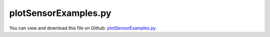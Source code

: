 
.. _examples-plotsensorexamples:

*********************
plotSensorExamples.py
*********************

You can view and download this file on Github: `plotSensorExamples.py <https://github.com/jgerstmayr/EXUDYN/tree/master/main/pythonDev/Examples/plotSensorExamples.py>`_

.. code-block:: python
   :linenos:

   #+++++++++++++++++++++++++++++++++++++++++++++++++++++++++++++++++++++++++++++
   # This is an EXUDYN example
   #
   # Details:  This example serves as demonstration for PlotSensor
   #
   # Author:   Johannes Gerstmayr
   # Date:     2022-02-19
   #
   # Copyright:This file is part of Exudyn. Exudyn is free software. You can redistribute it and/or modify it under the terms of the Exudyn license. See 'LICENSE.txt' for more details.
   #
   #+++++++++++++++++++++++++++++++++++++++++++++++++++++++++++++++++++++++++++++
   
   import exudyn as exu
   from exudyn.itemInterface import *
   from exudyn.utilities import * #includes itemInterface and rigidBodyUtilities
   import exudyn.graphics as graphics #only import if it does not conflict
   
   import numpy as np #for postprocessing
   from math import pi
   
   L=0.5
   mass = 1.6          #mass in kg
   spring = 4000       #stiffness of spring-damper in N/m
   damper = 8          #damping constant in N/(m/s)
   
   u0=-0.08            #initial displacement
   v0=1                #initial velocity
   f =80               #force on mass
   x0=f/spring         #static displacement
   
   SC = exu.SystemContainer()
   mbs = SC.AddSystem()
   
   #node for 3D mass point:
   nGround=mbs.AddNode(NodePointGround(referenceCoordinates = [0,0,0]))
   
   #add rigid body for sensor tests:
   iCube0 = InertiaCuboid(density=5000, sideLengths=[0.2,0.1,0.5])
   iCube0 = iCube0.Translated([0.1,0.2,0.3])
   dictCube0 = mbs.CreateRigidBody(
                 inertia=iCube0,  # includes COM
                 nodeType=exu.NodeType.RotationRxyz,
                 initialAngularVelocity=[4, 0.1, 0.1],
                 returnDict=True)
   [n0, b0] = [dictCube0['nodeNumber'], dictCube0['bodyNumber']]
   
   #add spring damper system
   n1=mbs.AddNode(NodePoint(referenceCoordinates = [L,0,0], 
                initialCoordinates = [u0,0,0], 
                initialVelocities= [v0,0,0]))
   
   
   #add mass point (this is a 3D object with 3 coordinates):
   massPoint = mbs.AddObject(MassPoint(physicsMass = mass, nodeNumber = n1))
   
   #marker for ground (=fixed):
   groundMarker=mbs.AddMarker(MarkerNodeCoordinate(nodeNumber= nGround, coordinate = 0))
   #marker for springDamper for first (x-)coordinate:
   nodeMarker  =mbs.AddMarker(MarkerNodeCoordinate(nodeNumber= n1, coordinate = 0))
   
   #spring-damper between two marker coordinates
   nC = mbs.AddObject(CoordinateSpringDamper(markerNumbers = [groundMarker, nodeMarker], 
                                             stiffness = spring, damping = damper)) 
   
       
   #add load:
   mbs.AddLoad(LoadCoordinate(markerNumber = nodeMarker, 
                                             load = f))
   
   #add sensor:
   sForce = mbs.AddSensor(SensorObject(objectNumber=nC,
                              storeInternal=True,
                              outputVariableType=exu.OutputVariableType.Force))
   
   sDisp = mbs.AddSensor(SensorNode(nodeNumber=n1, storeInternal=True, fileName='solution/sDisp.txt',
                              outputVariableType=exu.OutputVariableType.Displacement))
   sVel = mbs.AddSensor(SensorNode(nodeNumber=n1, storeInternal=True, 
                              outputVariableType=exu.OutputVariableType.Velocity))
   
   sOmega = mbs.AddSensor(SensorNode(nodeNumber=n0, storeInternal=True, 
                              outputVariableType=exu.OutputVariableType.AngularVelocity))
   sPos = mbs.AddSensor(SensorNode(nodeNumber=n0, storeInternal=True, 
                              outputVariableType=exu.OutputVariableType.Position))
   sRot = mbs.AddSensor(SensorNode(nodeNumber=n0, storeInternal=True, 
                              outputVariableType=exu.OutputVariableType.Rotation))
   #dummy sensor, writes only zeros
   sDummy= mbs.AddSensor(SensorNode(nodeNumber=nGround, storeInternal=True, 
                              outputVariableType=exu.OutputVariableType.Displacement))
   
   #%%++++++++++++++++++++
   mbs.Assemble()
   
   tEnd = 4     #end time of simulation
   h = 0.002    #step size; leads to 1000 steps
   
   simulationSettings = exu.SimulationSettings()
   simulationSettings.solutionSettings.solutionWritePeriod = 0.005  #output interval general
   simulationSettings.solutionSettings.writeSolutionToFile = False
   simulationSettings.solutionSettings.sensorsWritePeriod = 1*h  #output interval of sensors
   
   simulationSettings.timeIntegration.numberOfSteps = tEnd/h
   simulationSettings.timeIntegration.endTime = tEnd
   simulationSettings.timeIntegration.verboseMode = 1
   simulationSettings.displayComputationTime = True
   
   simulationSettings.timeIntegration.generalizedAlpha.spectralRadius = 1
   
   # SC.renderer.Start()              #start graphics visualization
   #SC.renderer.DoIdleTasks()    #wait for pressing SPACE bar to continue
   
   #start solver:
   mbs.SolveDynamic(simulationSettings, solverType=exu.DynamicSolverType.ExplicitEuler)
   dispExplicit=mbs.GetSensorStoredData(sDisp)
   velExplicit=mbs.GetSensorStoredData(sVel)
   omegaExplicit=mbs.GetSensorStoredData(sOmega)
   
   mbs.SolveDynamic(simulationSettings)#, solverType=exu.DynamicSolverType.ExplicitEuler)
   
   #SC.renderer.DoIdleTasks()#wait for pressing 'Q' to quit
   # SC.renderer.Stop()               #safely close rendering window!
   
   #evaluate final (=current) output values
   u = mbs.GetNodeOutput(n1, exu.OutputVariableType.Position)
   print('displacement=',u)
   
   # data=mbs.GetSensorStoredData(0)
   # print('sensor data=',data)
   
   
   
   
   # import matplotlib.pyplot as plt
   mbs.PlotSensor(sensorNumbers=sDisp, components=0, closeAll=True)
   
   mbs.PlotSensor(sVel, 0) #SIMPLEST command to plot x-coordinate of velocity sensor
   
   #compare difference of sensors:
   mbs.PlotSensor(sensorNumbers=sVel, components=0, newFigure=False, colorCodeOffset=1, 
               offsets=[-velExplicit], labels='difference of velocity \nof expl./impl. integrator')
   
   mbs.PlotSensor(sensorNumbers=sForce, components=0, newFigure=False, factors=[1e-3], colorCodeOffset=2)
   
   #internal data and file names; compute difference to external data:
   extData = np.loadtxt('solution/sDisp.txt', comments='#', delimiter=',')
   mbs.PlotSensor(sensorNumbers=['solution/sDisp.txt',sDisp,sDisp], components=0, xLabel='time in seconds',
               offsets=[0,0,-extData],
               markerStyles=['','x',''], lineStyles=['-','','-'], markerDensity=0.05,
               labels=['Displacement from file','Displacement internal','diff between file and \ninternal data (precision)'])
   
   mbs.PlotSensor(sensorNumbers=sOmega, components=[0,1,2],
             yLabel='angular velocities with offset 0\nand scaled with $\\frac{180}{\pi}$', 
             factors=180/pi, offsets=0,fontSize=12,title='angular velocities',
             lineWidths=[3,5,1], lineStyles=['-',':','-.'], colors=['r','g','b'])
   
   mbs.PlotSensor(sensorNumbers=[sRot]*3+[sOmega]*3, components=[0,1,2]*2, 
             colorCodeOffset=3, newFigure=True, fontSize=14, 
             yLabel='Tait-Bryan rotations $\\alpha, \\beta, \\gamma$ and\n angular velocities around $x,y,z$',
             title='compare rotations and angular velocities')
   
   mbs.PlotSensor(sensorNumbers=sRot, components=[0,1,2], markerStyles=['* ','x','^ '], #add space after marker symbol to draw empty
               lineWidths=2, markerSizes=12, markerDensity=15)
   
   
   #create subplots:
   subs=[3,2]
   mbs.PlotSensor(sensorNumbers=sOmega, components=0, newFigure=True,  subPlot=[*subs,1])
   mbs.PlotSensor(sensorNumbers=sOmega, components=1, newFigure=False, subPlot=[*subs,2])
   mbs.PlotSensor(sensorNumbers=sOmega, components=2, newFigure=False, subPlot=[*subs,3])
   mbs.PlotSensor(sensorNumbers=sPos,   components=0, newFigure=False, subPlot=[*subs,4])
   mbs.PlotSensor(sensorNumbers=sPos,   components=1, newFigure=False, subPlot=[*subs,5])
   mbs.PlotSensor(sensorNumbers=sPos,   components=2, newFigure=False, subPlot=[*subs,6])
   
   #compare different simulation results (could also be done with stored files ...):
   omegaImplicit=mbs.GetSensorStoredData(sOmega)
   mbs.PlotSensor(sensorNumbers=[sOmega,sOmega], components=[0,0], newFigure=True,  subPlot=[1,3,1],
              offsets=[0.,omegaExplicit-omegaImplicit], sizeInches=[12,4], labels=['omegaX impl.','omegaX expl.'])
   mbs.PlotSensor(sensorNumbers=[sOmega,sOmega], components=[1,1], newFigure=False, subPlot=[1,3,2],
              offsets=[0.,omegaExplicit-omegaImplicit], sizeInches=[12,4], labels=['omegaX impl.','omegaX expl.'])
   mbs.PlotSensor(sensorNumbers=[sOmega,sOmega], components=[2,2], newFigure=False, subPlot=[1,3,3],
              offsets=[0.,omegaExplicit-omegaImplicit], sizeInches=[12,4], labels=['omegaY impl.','omegaY expl.'],
              fileName='solution/fig_omega.pdf')
   
   
   #PHASE Plot, more complicated ...; using dummy sensor with zero values
   data = 0.*mbs.GetSensorStoredData(sDisp) #create data set
   data[:,1] = mbs.GetSensorStoredData(sDisp)[:,1] #x
   data[:,2] = mbs.GetSensorStoredData(sVel)[:,1]  #y
   mbs.PlotSensor(sensorNumbers=[sDummy], componentsX=[0], components=[1], xLabel='Position', yLabel='Velocity',
              offsets=[data], labels='velocity over displacement', title='Phase plot',
              rangeX=[-0.01,0.04],rangeY=[-1,1], majorTicksX=6, majorTicksY=6)
   
   ##plot y over x:
   #mbs.PlotSensor(sensorNumbers=s0, componentsX=[0], components=[1], xLabel='x-Position', yLabel='y-Position')
   
   
   


